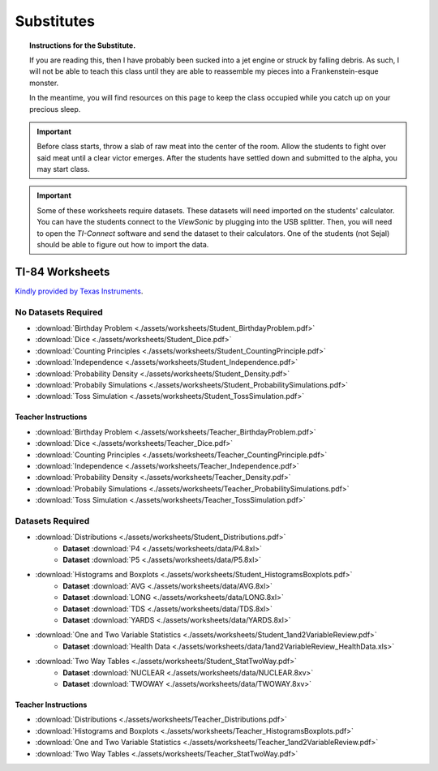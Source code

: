 .. _substitutes:

===========
Substitutes
===========

.. topic:: Instructions for the Substitute.

	If you are reading this, then I have probably been sucked into a jet engine or struck by falling debris. As such, I will not be able to teach this class until they are able to reassemble my pieces into a Frankenstein-esque monster. 
	
	In the meantime, you will find resources on this page to keep the class occupied while you catch up on your precious sleep. 
	
.. important::

	Before class starts, throw a slab of raw meat into the center of the room. Allow the students to fight over said meat until a clear victor emerges. After the students have settled down and submitted to the alpha, you may start class.
	
.. important::
	
	Some of these worksheets require datasets. These datasets will need imported on the students' calculator. You can have the students connect to the *ViewSonic* by plugging into the USB splitter. Then, you will need to open the *TI-Connect* software and send the dataset to their calculators.  One of the students (not Sejal) should be able to figure out how to import the data. 

TI-84 Worksheets
================

`Kindly provided by Texas Instruments <https://education.ti.com/en/84activitycentral/us/statistics>`_.

No Datasets Required
--------------------

- :download:`Birthday Problem <./assets/worksheets/Student_BirthdayProblem.pdf>`
- :download:`Dice <./assets/worksheets/Student_Dice.pdf>`
- :download:`Counting Principles <./assets/worksheets/Student_CountingPrinciple.pdf>`
- :download:`Independence <./assets/worksheets/Student_Independence.pdf>`
- :download:`Probability Density <./assets/worksheets/Student_Density.pdf>`
- :download:`Probabily Simulations <./assets/worksheets/Student_ProbabilitySimulations.pdf>`
- :download:`Toss Simulation <./assets/worksheets/Student_TossSimulation.pdf>`

Teacher Instructions
********************
- :download:`Birthday Problem <./assets/worksheets/Teacher_BirthdayProblem.pdf>`
- :download:`Dice <./assets/worksheets/Teacher_Dice.pdf>`
- :download:`Counting Principles <./assets/worksheets/Teacher_CountingPrinciple.pdf>`
- :download:`Independence <./assets/worksheets/Teacher_Independence.pdf>`
- :download:`Probability Density <./assets/worksheets/Teacher_Density.pdf>`
- :download:`Probabily Simulations <./assets/worksheets/Teacher_ProbabilitySimulations.pdf>`
- :download:`Toss Simulation <./assets/worksheets/Teacher_TossSimulation.pdf>`

Datasets Required
-----------------

- :download:`Distributions <./assets/worksheets/Student_Distributions.pdf>`
   - **Dataset** :download:`P4 <./assets/worksheets/data/P4.8xl>`
   - **Dataset** :download:`P5 <./assets/worksheets/data/P5.8xl>`
- :download:`Histograms and Boxplots <./assets/worksheets/Student_HistogramsBoxplots.pdf>`
    - **Dataset** :download:`AVG <./assets/worksheets/data/AVG.8xl>`
    - **Dataset** :download:`LONG <./assets/worksheets/data/LONG.8xl>`
    - **Dataset** :download:`TDS <./assets/worksheets/data/TDS.8xl>`
    - **Dataset** :download:`YARDS <./assets/worksheets/data/YARDS.8xl>`
- :download:`One and Two Variable Statistics <./assets/worksheets/Student_1and2VariableReview.pdf>`
   - **Dataset** :download:`Health Data <./assets/worksheets/data/1and2VariableReview_HealthData.xls>`
- :download:`Two Way Tables <./assets/worksheets/Student_StatTwoWay.pdf>`
   - **Dataset** :download:`NUCLEAR <./assets/worksheets/data/NUCLEAR.8xv>`
   - **Dataset** :download:`TWOWAY <./assets/worksheets/data/TWOWAY.8xv>`

Teacher Instructions 
********************

- :download:`Distributions <./assets/worksheets/Teacher_Distributions.pdf>`
- :download:`Histograms and Boxplots <./assets/worksheets/Teacher_HistogramsBoxplots.pdf>`
- :download:`One and Two Variable Statistics <./assets/worksheets/Teacher_1and2VariableReview.pdf>`
- :download:`Two Way Tables <./assets/worksheets/Teacher_StatTwoWay.pdf>`

